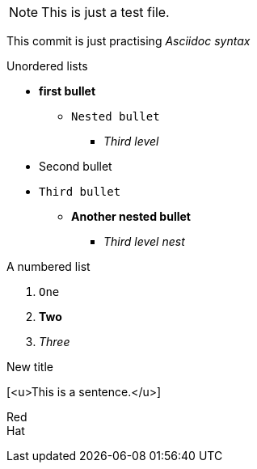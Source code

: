 NOTE: This is just a test file. 

This commit is just practising _Asciidoc syntax_


.Unordered lists
* *first bullet*
** `Nested bullet` 
*** _Third level_
* Second bullet
* `Third bullet`
** *Another nested bullet*
*** _Third level nest_

.A numbered list
1. `One`
2. *Two*
3. _Three_

.New title
[<u>This is a sentence.</u>]

Red +
Hat

